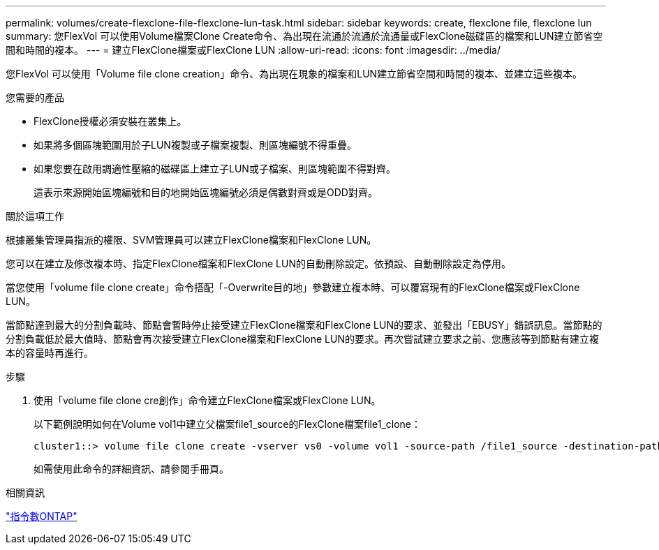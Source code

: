 ---
permalink: volumes/create-flexclone-file-flexclone-lun-task.html 
sidebar: sidebar 
keywords: create, flexclone file, flexclone lun 
summary: 您FlexVol 可以使用Volume檔案Clone Create命令、為出現在流通於流通於流通量或FlexClone磁碟區的檔案和LUN建立節省空間和時間的複本。 
---
= 建立FlexClone檔案或FlexClone LUN
:allow-uri-read: 
:icons: font
:imagesdir: ../media/


[role="lead"]
您FlexVol 可以使用「Volume file clone creation」命令、為出現在現象的檔案和LUN建立節省空間和時間的複本、並建立這些複本。

.您需要的產品
* FlexClone授權必須安裝在叢集上。
* 如果將多個區塊範圍用於子LUN複製或子檔案複製、則區塊編號不得重疊。
* 如果您要在啟用調適性壓縮的磁碟區上建立子LUN或子檔案、則區塊範圍不得對齊。
+
這表示來源開始區塊編號和目的地開始區塊編號必須是偶數對齊或是ODD對齊。



.關於這項工作
根據叢集管理員指派的權限、SVM管理員可以建立FlexClone檔案和FlexClone LUN。

您可以在建立及修改複本時、指定FlexClone檔案和FlexClone LUN的自動刪除設定。依預設、自動刪除設定為停用。

當您使用「volume file clone create」命令搭配「-Overwrite目的地」參數建立複本時、可以覆寫現有的FlexClone檔案或FlexClone LUN。

當節點達到最大的分割負載時、節點會暫時停止接受建立FlexClone檔案和FlexClone LUN的要求、並發出「EBUSY」錯誤訊息。當節點的分割負載低於最大值時、節點會再次接受建立FlexClone檔案和FlexClone LUN的要求。再次嘗試建立要求之前、您應該等到節點有建立複本的容量時再進行。

.步驟
. 使用「volume file clone cre創作」命令建立FlexClone檔案或FlexClone LUN。
+
以下範例說明如何在Volume vol1中建立父檔案file1_source的FlexClone檔案file1_clone：

+
[listing]
----
cluster1::> volume file clone create -vserver vs0 -volume vol1 -source-path /file1_source -destination-path /file1_clone
----
+
如需使用此命令的詳細資訊、請參閱手冊頁。



.相關資訊
http://docs.netapp.com/ontap-9/topic/com.netapp.doc.dot-cm-cmpr/GUID-5CB10C70-AC11-41C0-8C16-B4D0DF916E9B.html["指令數ONTAP"^]
